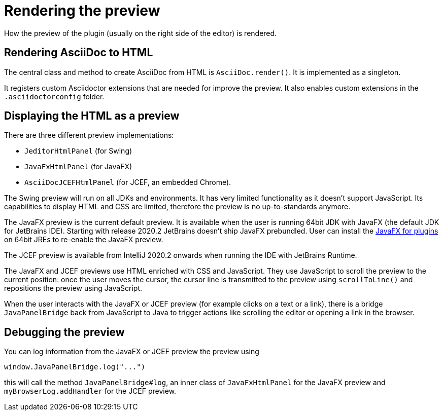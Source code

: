 = Rendering the preview
:navtitle: Rendering preview
:description: How the preview of the plugin (usually on the right side of the editor) is rendered.

{description}

== Rendering AsciiDoc to HTML

The central class and method to create AsciiDoc from HTML is `AsciiDoc.render()`.
It is implemented as a singleton.

It registers custom Asciidoctor extensions that are needed for improve the preview.
It also enables custom extensions in the `.asciidoctorconfig` folder.

== Displaying the HTML as a preview

There are three different preview implementations:

* `JeditorHtmlPanel` (for Swing)
* `JavaFxHtmlPanel` (for JavaFX)
* `AsciiDocJCEFHtmlPanel` (for JCEF, an embedded Chrome).

The Swing preview will run on all JDKs and environments.
It has very limited functionality as it doesn't support JavaScript.
Its capabilities to display HTML and CSS are limited, therefore the preview is no up-to-standards anymore.

The JavaFX preview is the current default preview.
It is available when the user is running 64bit JDK with JavaFX (the default JDK for JetBrains IDE).
Starting with release 2020.2 JetBrains doesn't ship JavaFX prebundled.
User can install the https://plugins.jetbrains.com/plugin/14250-javafx-runtime-for-plugins[JavaFX for plugins^] on 64bit JREs to re-enable the JavaFX preview.

The JCEF preview is available from IntelliJ 2020.2 onwards when running the IDE with JetBrains Runtime.

The JavaFX and JCEF previews use HTML enriched with CSS and JavaScript.
They use JavaScript to scroll the preview to the current position: once the user moves the cursor, the cursor line is transmitted to the preview using `scrollToLine()` and repositions the preview using JavaScript.

When the user interacts with the JavaFX or JCEF preview (for example clicks on a text or a link), there is a bridge `JavaPanelBridge` back from JavaScript to Java to trigger actions like scrolling the editor or opening a link in the browser.

== Debugging the preview

You can log information from the JavaFX or JCEF preview the preview using

[source,javascript]
----
window.JavaPanelBridge.log("...")
----

this will call the method `JavaPanelBridge#log`, an inner class of `JavaFxHtmlPanel` for the JavaFX preview and `myBrowserLog.addHandler` for the JCEF preview.

